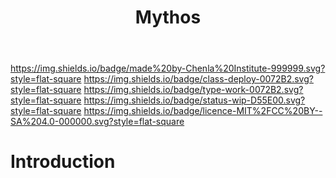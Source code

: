 #   -*- mode: org; fill-column: 60 -*-

#+TITLE: Mythos
#+STARTUP: showall
#+TOC: headlines 4
#+PROPERTY: filename
:PROPERTIES:
:CUSTOM_ID: 
:Name:      /home/deerpig/proj/chenla/deploy/deploy-mythos.org
:Created:   2017-08-29T14:59@Prek Leap (11.642600N-104.919210W)
:ID:        44223b9b-0a79-4699-87b0-7316af20409a
:VER:       557265616.850694266
:GEO:       48P-491193-1287029-15
:BXID:      proj:EEB0-4821
:Class:     deploy
:Type:      work
:Status:    wip
:Licence:   MIT/CC BY-SA 4.0
:END:

[[https://img.shields.io/badge/made%20by-Chenla%20Institute-999999.svg?style=flat-square]] 
[[https://img.shields.io/badge/class-deploy-0072B2.svg?style=flat-square]]
[[https://img.shields.io/badge/type-work-0072B2.svg?style=flat-square]]
[[https://img.shields.io/badge/status-wip-D55E00.svg?style=flat-square]]
[[https://img.shields.io/badge/licence-MIT%2FCC%20BY--SA%204.0-000000.svg?style=flat-square]]


* Introduction

